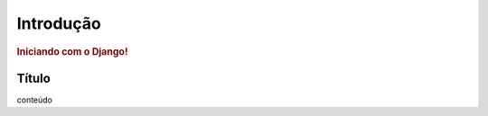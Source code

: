 
.. _intro:

=====================
Introdução
=====================

.. rubric:: Iniciando com o Django!


Título
=========

conteúdo